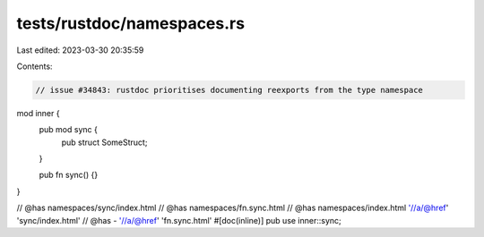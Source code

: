 tests/rustdoc/namespaces.rs
===========================

Last edited: 2023-03-30 20:35:59

Contents:

.. code-block:: rs

    // issue #34843: rustdoc prioritises documenting reexports from the type namespace

mod inner {
    pub mod sync {
        pub struct SomeStruct;
    }

    pub fn sync() {}
}

// @has namespaces/sync/index.html
// @has namespaces/fn.sync.html
// @has namespaces/index.html '//a/@href' 'sync/index.html'
// @has - '//a/@href' 'fn.sync.html'
#[doc(inline)]
pub use inner::sync;



